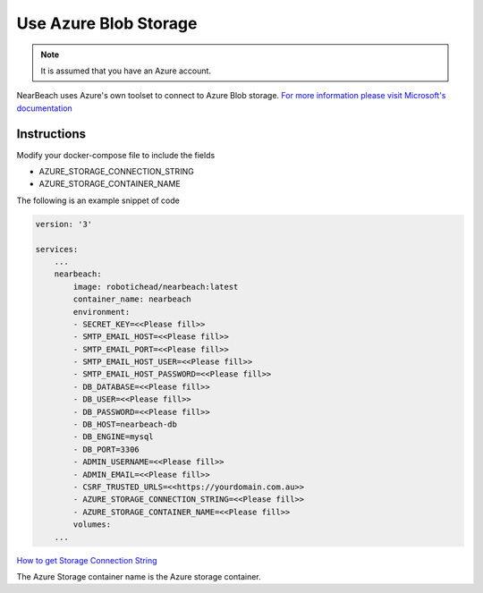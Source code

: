 .. _azure:

======================
Use Azure Blob Storage
======================

.. note::

    It is assumed that you have an Azure account.

NearBeach uses Azure's own toolset to connect to Azure Blob storage. `For more information please visit Microsoft's documentation <https://learn.microsoft.com/en-us/azure/storage/blobs/storage-quickstart-blobs-python>`_

------------
Instructions
------------

Modify your docker-compose file to include the fields

* AZURE_STORAGE_CONNECTION_STRING
* AZURE_STORAGE_CONTAINER_NAME

The following is an example snippet of code

.. code-block:: bash

    version: '3'

    services:
        ...
        nearbeach:
            image: robotichead/nearbeach:latest
            container_name: nearbeach
            environment:
            - SECRET_KEY=<<Please fill>>
            - SMTP_EMAIL_HOST=<<Please fill>>
            - SMTP_EMAIL_PORT=<<Please fill>>
            - SMTP_EMAIL_HOST_USER=<<Please fill>>
            - SMTP_EMAIL_HOST_PASSWORD=<<Please fill>>
            - DB_DATABASE=<<Please fill>>
            - DB_USER=<<Please fill>>
            - DB_PASSWORD=<<Please fill>>
            - DB_HOST=nearbeach-db
            - DB_ENGINE=mysql
            - DB_PORT=3306
            - ADMIN_USERNAME=<<Please fill>>
            - ADMIN_EMAIL=<<Please fill>>
            - CSRF_TRUSTED_URLS=<<https://yourdomain.com.au>>
            - AZURE_STORAGE_CONNECTION_STRING=<<Please fill>>
            - AZURE_STORAGE_CONTAINER_NAME=<<Please fill>>
            volumes:
        ...

`How to get Storage Connection String <https://learn.microsoft.com/en-us/azure/storage/common/storage-account-get-info?tabs=portal>`_

The Azure Storage container name is the Azure storage container.